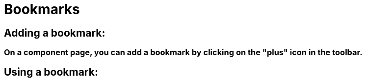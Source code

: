 = Bookmarks
ifdef::env-github,env-browser[:outfilesuffix: .asciidoc]
:nofooter:

== Adding a bookmark:

=== On a component page, you can add a bookmark by clicking on the "plus" icon in the toolbar.

== Using a bookmark:
